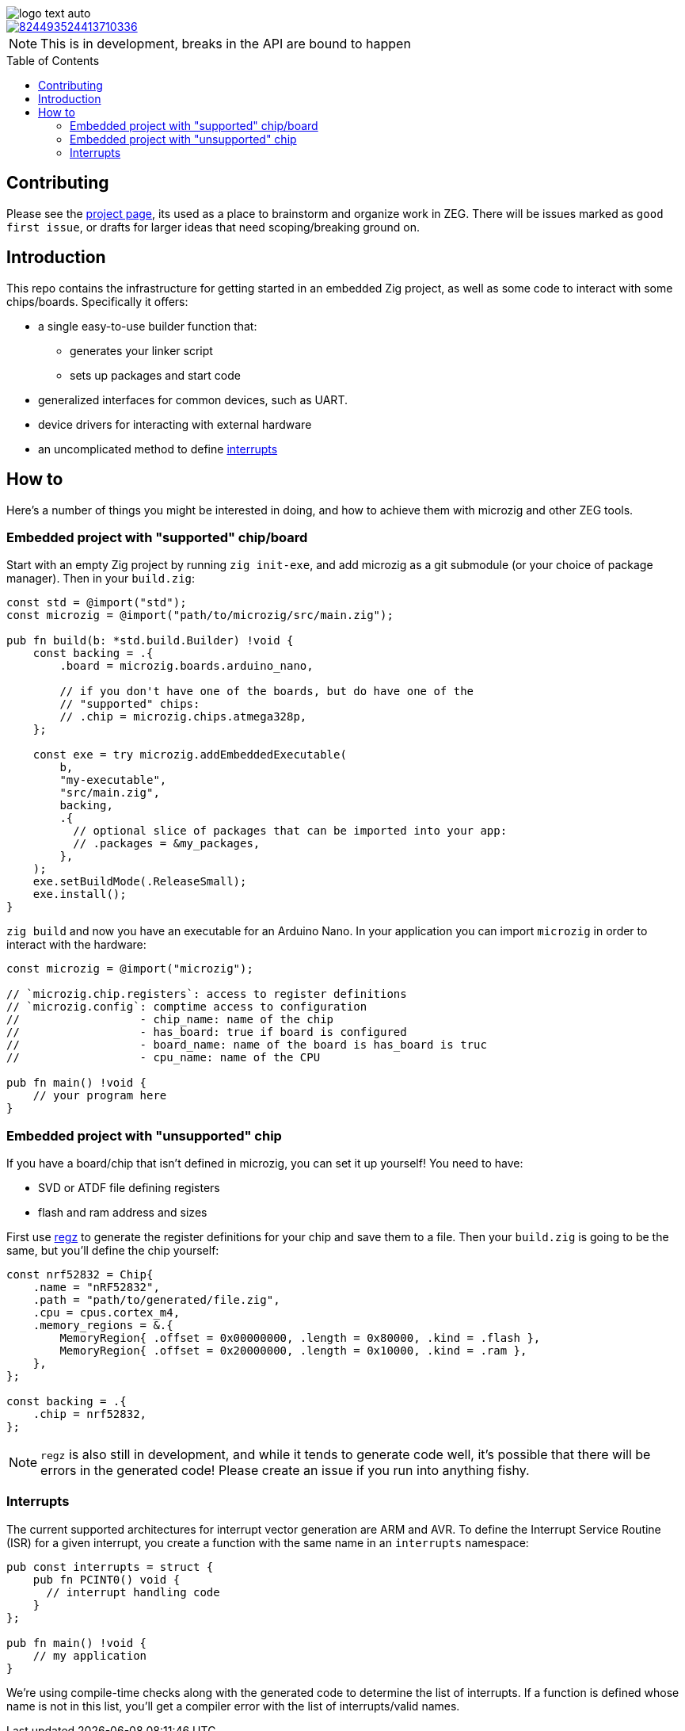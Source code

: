 :imagesdir: design
:toc: macro

image::logo-text-auto.svg[]

image::https://img.shields.io/discord/824493524413710336.svg?logo=discord[link=https://discord.gg/ShUWykk38X]

[NOTE]
This is in development, breaks in the API are bound to happen

toc::[]

== Contributing

Please see the https://github.com/orgs/ZigEmbeddedGroup/projects/1/views/1[project page], its used as a place to brainstorm and organize work in ZEG.
There will be issues marked as `good first issue`, or drafts for larger ideas that need scoping/breaking ground on.

== Introduction

This repo contains the infrastructure for getting started in an embedded Zig project, as well as some code to interact with some chips/boards.
Specifically it offers:

* a single easy-to-use builder function that:
** generates your linker script
** sets up packages and start code
* generalized interfaces for common devices, such as UART.
* device drivers for interacting with external hardware
* an uncomplicated method to define xref:interrupts[interrupts]

== How to

Here's a number of things you might be interested in doing, and how to achieve them with microzig and other ZEG tools.

=== Embedded project with "supported" chip/board

Start with an empty Zig project by running `zig init-exe`, and add microzig as a git submodule (or your choice of package manager).
Then in your `build.zig`:

[source,zig]
----
const std = @import("std");
const microzig = @import("path/to/microzig/src/main.zig");

pub fn build(b: *std.build.Builder) !void {
    const backing = .{
        .board = microzig.boards.arduino_nano,

        // if you don't have one of the boards, but do have one of the
        // "supported" chips:
        // .chip = microzig.chips.atmega328p,
    };

    const exe = try microzig.addEmbeddedExecutable(
        b,
        "my-executable",
        "src/main.zig",
        backing,
        .{
          // optional slice of packages that can be imported into your app:
          // .packages = &my_packages,
        },
    );
    exe.setBuildMode(.ReleaseSmall);
    exe.install();
}
----

`zig build` and now you have an executable for an Arduino Nano.
In your application you can import `microzig` in order to interact with the hardware:

[source,zig]
----
const microzig = @import("microzig");

// `microzig.chip.registers`: access to register definitions
// `microzig.config`: comptime access to configuration
//                  - chip_name: name of the chip
//                  - has_board: true if board is configured
//                  - board_name: name of the board is has_board is truc
//                  - cpu_name: name of the CPU

pub fn main() !void {
    // your program here
}
----

=== Embedded project with "unsupported" chip

If you have a board/chip that isn't defined in microzig, you can set it up yourself!
You need to have:

* SVD or ATDF file defining registers
* flash and ram address and sizes

First use https://github.com/ZigEmbeddedGroup/regz[regz] to generate the register definitions for your chip and save them to a file.
Then your `build.zig` is going to be the same, but you'll define the chip yourself:

[source,zig]
----
const nrf52832 = Chip{
    .name = "nRF52832",
    .path = "path/to/generated/file.zig",
    .cpu = cpus.cortex_m4,
    .memory_regions = &.{
        MemoryRegion{ .offset = 0x00000000, .length = 0x80000, .kind = .flash },
        MemoryRegion{ .offset = 0x20000000, .length = 0x10000, .kind = .ram },
    },
};

const backing = .{
    .chip = nrf52832,
};
----

[NOTE]
`regz` is also still in development, and while it tends to generate code well, it's possible that there will be errors in the generated code!
Please create an issue if you run into anything fishy.

=== Interrupts

The current supported architectures for interrupt vector generation are ARM and AVR.
To define the Interrupt Service Routine (ISR) for a given interrupt, you create a function with the same name in an `interrupts` namespace:

[source,zig]
----
pub const interrupts = struct {
    pub fn PCINT0() void {
      // interrupt handling code
    }
};

pub fn main() !void {
    // my application
}
----

We're using compile-time checks along with the generated code to determine the list of interrupts.
If a function is defined whose name is not in this list, you'll get a compiler error with the list of interrupts/valid names.
